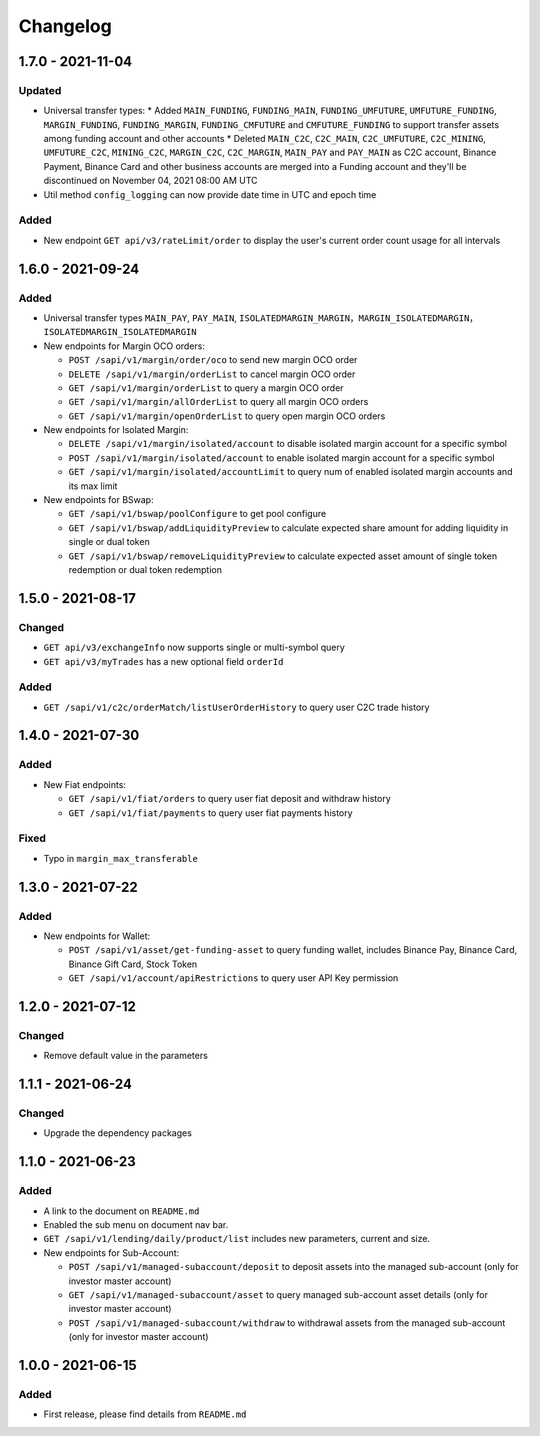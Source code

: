 
Changelog
=========


1.7.0 - 2021-11-04
------------------

Updated
^^^^^^^
* Universal transfer types:
  * Added ``MAIN_FUNDING``, ``FUNDING_MAIN``, ``FUNDING_UMFUTURE``, ``UMFUTURE_FUNDING``, ``MARGIN_FUNDING``, ``FUNDING_MARGIN``, ``FUNDING_CMFUTURE`` and ``CMFUTURE_FUNDING`` to support transfer assets among funding account and other accounts
  * Deleted ``MAIN_C2C``, ``C2C_MAIN``, ``C2C_UMFUTURE``, ``C2C_MINING``, ``UMFUTURE_C2C``, ``MINING_C2C``, ``MARGIN_C2C``, ``C2C_MARGIN``, ``MAIN_PAY`` and ``PAY_MAIN`` as C2C account, Binance Payment, Binance Card and other business accounts are merged into a Funding account and they'll be discontinued on November 04, 2021 08:00 AM UTC
* Util method ``config_logging`` can now provide date time in UTC and epoch time

Added
^^^^^
* New endpoint ``GET api/v3/rateLimit/order`` to display the user's current order count usage for all intervals


1.6.0 - 2021-09-24
------------------

Added
^^^^^

* Universal transfer types ``MAIN_PAY``, ``PAY_MAIN``, ``ISOLATEDMARGIN_MARGIN``，``MARGIN_ISOLATEDMARGIN``，``ISOLATEDMARGIN_ISOLATEDMARGIN``

* New endpoints for Margin OCO orders:

  * ``POST /sapi/v1/margin/order/oco`` to send new margin OCO order
  * ``DELETE /sapi/v1/margin/orderList`` to cancel margin OCO order
  * ``GET /sapi/v1/margin/orderList`` to query a margin OCO order
  * ``GET /sapi/v1/margin/allOrderList`` to query all margin OCO orders
  * ``GET /sapi/v1/margin/openOrderList`` to query open margin OCO orders

* New endpoints for Isolated Margin:

  * ``DELETE /sapi/v1/margin/isolated/account`` to disable isolated margin account for a specific symbol
  * ``POST /sapi/v1/margin/isolated/account`` to enable isolated margin account for a specific symbol
  * ``GET /sapi/v1/margin/isolated/accountLimit`` to query num of enabled isolated margin accounts and its max limit

* New endpoints for BSwap:

  * ``GET /sapi/v1/bswap/poolConfigure`` to get pool configure
  * ``GET /sapi/v1/bswap/addLiquidityPreview`` to calculate expected share amount for adding liquidity in single or dual token
  * ``GET /sapi/v1/bswap/removeLiquidityPreview`` to calculate expected asset amount of single token redemption or dual token redemption


1.5.0 - 2021-08-17
------------------

Changed
^^^^^^^

* ``GET api/v3/exchangeInfo`` now supports single or multi-symbol query
* ``GET api/v3/myTrades`` has a new optional field ``orderId``

Added
^^^^^

* ``GET /sapi/v1/c2c/orderMatch/listUserOrderHistory`` to query user C2C trade history


1.4.0 - 2021-07-30
------------------

Added
^^^^^


* New Fiat endpoints:

  * ``GET /sapi/v1/fiat/orders`` to query user fiat deposit and withdraw history 
  * ``GET /sapi/v1/fiat/payments`` to query user fiat payments history 

Fixed
^^^^^


* Typo in ``margin_max_transferable``

1.3.0 - 2021-07-22
------------------

Added
^^^^^


* New endpoints for Wallet:

  * ``POST /sapi/v1/asset/get-funding-asset`` to query funding wallet, includes Binance Pay, Binance Card, Binance Gift Card, Stock Token
  * ``GET /sapi/v1/account/apiRestrictions`` to query user API Key permission

1.2.0 - 2021-07-12
------------------

Changed
^^^^^^^


* Remove default value in the parameters

1.1.1 - 2021-06-24
------------------

Changed
^^^^^^^


* Upgrade the dependency packages

1.1.0 - 2021-06-23
------------------

Added
^^^^^


* A link to the document on ``README.md``
* Enabled the sub menu on document nav bar.
* ``GET /sapi/v1/lending/daily/product/list`` includes new parameters, current and size.
* New endpoints for Sub-Account:

  * ``POST /sapi/v1/managed-subaccount/deposit`` to deposit assets into the managed sub-account (only for investor master account)
  * ``GET /sapi/v1/managed-subaccount/asset`` to query managed sub-account asset details (only for investor master account)
  * ``POST /sapi/v1/managed-subaccount/withdraw`` to withdrawal assets from the managed sub-account (only for investor master account)

1.0.0 - 2021-06-15
------------------

Added
^^^^^


* First release, please find details from ``README.md``
